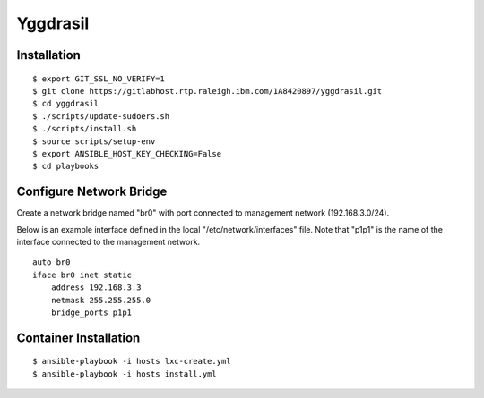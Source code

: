 =========
Yggdrasil
=========

Installation
============
::

$ export GIT_SSL_NO_VERIFY=1
$ git clone https://gitlabhost.rtp.raleigh.ibm.com/1A8420897/yggdrasil.git
$ cd yggdrasil
$ ./scripts/update-sudoers.sh
$ ./scripts/install.sh
$ source scripts/setup-env
$ export ANSIBLE_HOST_KEY_CHECKING=False
$ cd playbooks

Configure Network Bridge
========================

Create a network bridge named "br0" with port connected to management
network (192.168.3.0/24).

Below is an example interface defined in the local
"/etc/network/interfaces" file. Note that "p1p1" is the name of the
interface connected to the management network.

::

    auto br0
    iface br0 inet static
        address 192.168.3.3
        netmask 255.255.255.0
        bridge_ports p1p1

Container Installation
======================
::

$ ansible-playbook -i hosts lxc-create.yml
$ ansible-playbook -i hosts install.yml
